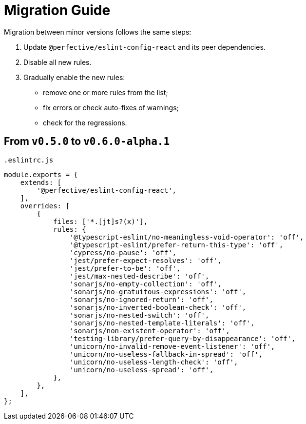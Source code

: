 = Migration Guide

Migration between minor versions follows the same steps:

. Update `@perfective/eslint-config-react` and its peer dependencies.
. Disable all new rules.
. Gradually enable the new rules:
** remove one or more rules from the list;
** fix errors or check auto-fixes of warnings;
** check for the regressions.


== From `v0.5.0` to `v0.6.0-alpha.1`

.`.eslintrc.js`
[source,js]
----
module.exports = {
    extends: [
        '@perfective/eslint-config-react',
    ],
    overrides: [
        {
            files: ['*.[jt]s?(x)'],
            rules: {
                '@typescript-eslint/no-meaningless-void-operator': 'off',
                '@typescript-eslint/prefer-return-this-type': 'off',
                'cypress/no-pause': 'off',
                'jest/prefer-expect-resolves': 'off',
                'jest/prefer-to-be': 'off',
                'jest/max-nested-describe': 'off',
                'sonarjs/no-empty-collection': 'off',
                'sonarjs/no-gratuitous-expressions': 'off',
                'sonarjs/no-ignored-return': 'off',
                'sonarjs/no-inverted-boolean-check': 'off',
                'sonarjs/no-nested-switch': 'off',
                'sonarjs/no-nested-template-literals': 'off',
                'sonarjs/non-existent-operator': 'off',
                'testing-library/prefer-query-by-disappearance': 'off',
                'unicorn/no-invalid-remove-event-listener': 'off',
                'unicorn/no-useless-fallback-in-spread': 'off',
                'unicorn/no-useless-length-check': 'off',
                'unicorn/no-useless-spread': 'off',
            },
        },
    ],
};
----
